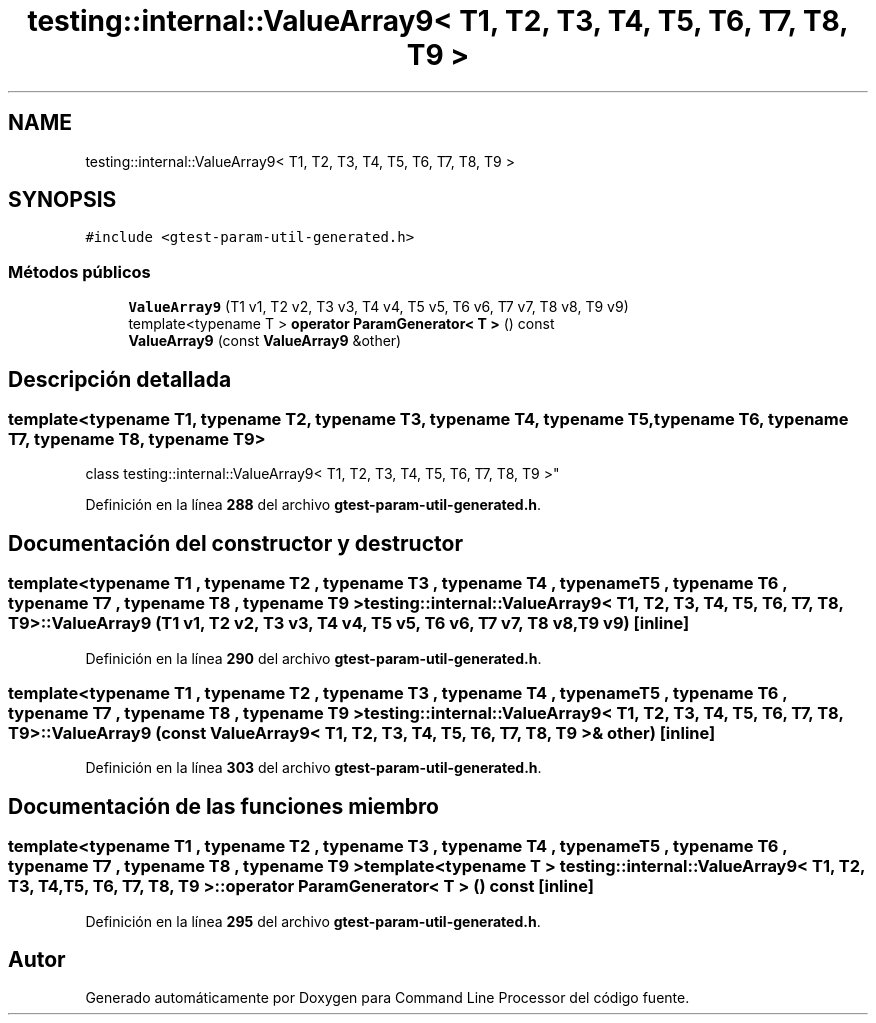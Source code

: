 .TH "testing::internal::ValueArray9< T1, T2, T3, T4, T5, T6, T7, T8, T9 >" 3 "Viernes, 5 de Noviembre de 2021" "Version 0.2.3" "Command Line Processor" \" -*- nroff -*-
.ad l
.nh
.SH NAME
testing::internal::ValueArray9< T1, T2, T3, T4, T5, T6, T7, T8, T9 >
.SH SYNOPSIS
.br
.PP
.PP
\fC#include <gtest\-param\-util\-generated\&.h>\fP
.SS "Métodos públicos"

.in +1c
.ti -1c
.RI "\fBValueArray9\fP (T1 v1, T2 v2, T3 v3, T4 v4, T5 v5, T6 v6, T7 v7, T8 v8, T9 v9)"
.br
.ti -1c
.RI "template<typename T > \fBoperator ParamGenerator< T >\fP () const"
.br
.ti -1c
.RI "\fBValueArray9\fP (const \fBValueArray9\fP &other)"
.br
.in -1c
.SH "Descripción detallada"
.PP 

.SS "template<typename T1, typename T2, typename T3, typename T4, typename T5, typename T6, typename T7, typename T8, typename T9>
.br
class testing::internal::ValueArray9< T1, T2, T3, T4, T5, T6, T7, T8, T9 >"
.PP
Definición en la línea \fB288\fP del archivo \fBgtest\-param\-util\-generated\&.h\fP\&.
.SH "Documentación del constructor y destructor"
.PP 
.SS "template<typename T1 , typename T2 , typename T3 , typename T4 , typename T5 , typename T6 , typename T7 , typename T8 , typename T9 > \fBtesting::internal::ValueArray9\fP< T1, T2, T3, T4, T5, T6, T7, T8, T9 >::\fBValueArray9\fP (T1 v1, T2 v2, T3 v3, T4 v4, T5 v5, T6 v6, T7 v7, T8 v8, T9 v9)\fC [inline]\fP"

.PP
Definición en la línea \fB290\fP del archivo \fBgtest\-param\-util\-generated\&.h\fP\&.
.SS "template<typename T1 , typename T2 , typename T3 , typename T4 , typename T5 , typename T6 , typename T7 , typename T8 , typename T9 > \fBtesting::internal::ValueArray9\fP< T1, T2, T3, T4, T5, T6, T7, T8, T9 >::\fBValueArray9\fP (const \fBValueArray9\fP< T1, T2, T3, T4, T5, T6, T7, T8, T9 > & other)\fC [inline]\fP"

.PP
Definición en la línea \fB303\fP del archivo \fBgtest\-param\-util\-generated\&.h\fP\&.
.SH "Documentación de las funciones miembro"
.PP 
.SS "template<typename T1 , typename T2 , typename T3 , typename T4 , typename T5 , typename T6 , typename T7 , typename T8 , typename T9 > template<typename T > \fBtesting::internal::ValueArray9\fP< T1, T2, T3, T4, T5, T6, T7, T8, T9 >::operator \fBParamGenerator\fP< T > () const\fC [inline]\fP"

.PP
Definición en la línea \fB295\fP del archivo \fBgtest\-param\-util\-generated\&.h\fP\&.

.SH "Autor"
.PP 
Generado automáticamente por Doxygen para Command Line Processor del código fuente\&.

